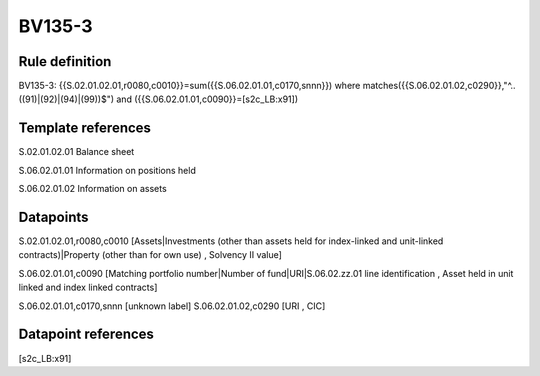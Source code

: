 =======
BV135-3
=======

Rule definition
---------------

BV135-3: {{S.02.01.02.01,r0080,c0010}}=sum({{S.06.02.01.01,c0170,snnn}}) where matches({{S.06.02.01.02,c0290}},"^..((91)|(92)|(94)|(99))$") and ({{S.06.02.01.01,c0090}}=[s2c_LB:x91])


Template references
-------------------

S.02.01.02.01 Balance sheet

S.06.02.01.01 Information on positions held

S.06.02.01.02 Information on assets


Datapoints
----------

S.02.01.02.01,r0080,c0010 [Assets|Investments (other than assets held for index-linked and unit-linked contracts)|Property (other than for own use) , Solvency II value]

S.06.02.01.01,c0090 [Matching portfolio number|Number of fund|URI|S.06.02.zz.01 line identification , Asset held in unit linked and index linked contracts]

S.06.02.01.01,c0170,snnn [unknown label]
S.06.02.01.02,c0290 [URI , CIC]



Datapoint references
--------------------

[s2c_LB:x91]